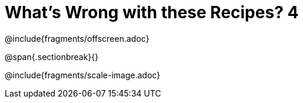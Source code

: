 = What's Wrong with these Recipes? 4

@include{fragments/offscreen.adoc}

@span{.sectionbreak}{}

@include{fragments/scale-image.adoc}
